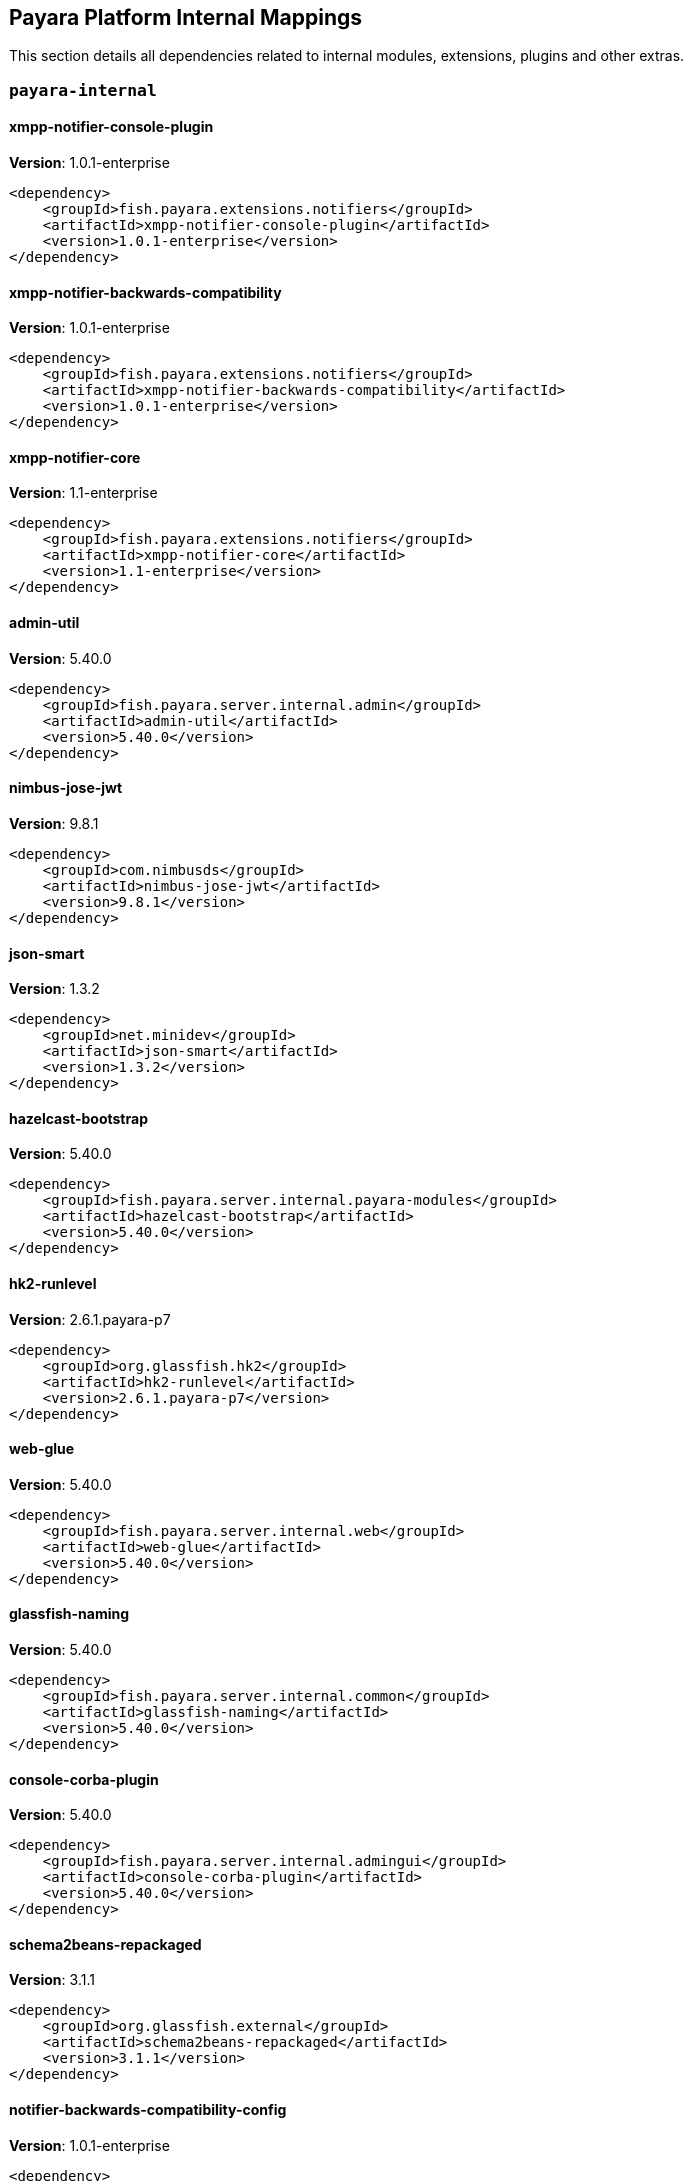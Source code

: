 [[internals]]
== Payara Platform Internal Mappings

This section details all dependencies related to internal modules, extensions, plugins and other extras.

[[payara-internal]]
=== `payara-internal`

[[xmpp-notifier-console-plugin]]
==== *xmpp-notifier-console-plugin*
**Version**: 1.0.1-enterprise

[source,xml]
----
<dependency>
    <groupId>fish.payara.extensions.notifiers</groupId>
    <artifactId>xmpp-notifier-console-plugin</artifactId>
    <version>1.0.1-enterprise</version>
</dependency>
----
[[xmpp-notifier-backwards-compatibility]]
==== *xmpp-notifier-backwards-compatibility*
**Version**: 1.0.1-enterprise

[source,xml]
----
<dependency>
    <groupId>fish.payara.extensions.notifiers</groupId>
    <artifactId>xmpp-notifier-backwards-compatibility</artifactId>
    <version>1.0.1-enterprise</version>
</dependency>
----
[[xmpp-notifier-core]]
==== *xmpp-notifier-core*
**Version**: 1.1-enterprise

[source,xml]
----
<dependency>
    <groupId>fish.payara.extensions.notifiers</groupId>
    <artifactId>xmpp-notifier-core</artifactId>
    <version>1.1-enterprise</version>
</dependency>
----
[[admin-util]]
==== *admin-util*
**Version**: 5.40.0

[source,xml]
----
<dependency>
    <groupId>fish.payara.server.internal.admin</groupId>
    <artifactId>admin-util</artifactId>
    <version>5.40.0</version>
</dependency>
----
[[nimbus-jose-jwt]]
==== *nimbus-jose-jwt*
**Version**: 9.8.1

[source,xml]
----
<dependency>
    <groupId>com.nimbusds</groupId>
    <artifactId>nimbus-jose-jwt</artifactId>
    <version>9.8.1</version>
</dependency>
----
[[json-smart]]
==== *json-smart*
**Version**: 1.3.2

[source,xml]
----
<dependency>
    <groupId>net.minidev</groupId>
    <artifactId>json-smart</artifactId>
    <version>1.3.2</version>
</dependency>
----
[[hazelcast-bootstrap]]
==== *hazelcast-bootstrap*
**Version**: 5.40.0

[source,xml]
----
<dependency>
    <groupId>fish.payara.server.internal.payara-modules</groupId>
    <artifactId>hazelcast-bootstrap</artifactId>
    <version>5.40.0</version>
</dependency>
----
[[hk2-runlevel]]
==== *hk2-runlevel*
**Version**: 2.6.1.payara-p7

[source,xml]
----
<dependency>
    <groupId>org.glassfish.hk2</groupId>
    <artifactId>hk2-runlevel</artifactId>
    <version>2.6.1.payara-p7</version>
</dependency>
----
[[web-glue]]
==== *web-glue*
**Version**: 5.40.0

[source,xml]
----
<dependency>
    <groupId>fish.payara.server.internal.web</groupId>
    <artifactId>web-glue</artifactId>
    <version>5.40.0</version>
</dependency>
----
[[glassfish-naming]]
==== *glassfish-naming*
**Version**: 5.40.0

[source,xml]
----
<dependency>
    <groupId>fish.payara.server.internal.common</groupId>
    <artifactId>glassfish-naming</artifactId>
    <version>5.40.0</version>
</dependency>
----
[[console-corba-plugin]]
==== *console-corba-plugin*
**Version**: 5.40.0

[source,xml]
----
<dependency>
    <groupId>fish.payara.server.internal.admingui</groupId>
    <artifactId>console-corba-plugin</artifactId>
    <version>5.40.0</version>
</dependency>
----
[[schema2beans-repackaged]]
==== *schema2beans-repackaged*
**Version**: 3.1.1

[source,xml]
----
<dependency>
    <groupId>org.glassfish.external</groupId>
    <artifactId>schema2beans-repackaged</artifactId>
    <version>3.1.1</version>
</dependency>
----
[[notifier-backwards-compatibility-config]]
==== *notifier-backwards-compatibility-config*
**Version**: 1.0.1-enterprise

[source,xml]
----
<dependency>
    <groupId>fish.payara.extensions.notifiers</groupId>
    <artifactId>notifier-backwards-compatibility-config</artifactId>
    <version>1.0.1-enterprise</version>
</dependency>
----
[[glassfish-ee-api]]
==== *glassfish-ee-api*
**Version**: 5.40.0

[source,xml]
----
<dependency>
    <groupId>fish.payara.server.internal.common</groupId>
    <artifactId>glassfish-ee-api</artifactId>
    <version>5.40.0</version>
</dependency>
----
[[class-model]]
==== *class-model*
**Version**: 2.6.1.payara-p7

[source,xml]
----
<dependency>
    <groupId>org.glassfish.hk2</groupId>
    <artifactId>class-model</artifactId>
    <version>2.6.1.payara-p7</version>
</dependency>
----
[[ha-file-store]]
==== *ha-file-store*
**Version**: 5.40.0

[source,xml]
----
<dependency>
    <groupId>fish.payara.server.internal.ha</groupId>
    <artifactId>ha-file-store</artifactId>
    <version>5.40.0</version>
</dependency>
----
[[orb-enabler]]
==== *orb-enabler*
**Version**: 5.40.0

[source,xml]
----
<dependency>
    <groupId>fish.payara.server.internal.orb</groupId>
    <artifactId>orb-enabler</artifactId>
    <version>5.40.0</version>
</dependency>
----
[[ldapbp-repackaged]]
==== *ldapbp-repackaged*
**Version**: 5.40.0

[source,xml]
----
<dependency>
    <groupId>fish.payara.server.internal.packager</groupId>
    <artifactId>ldapbp-repackaged</artifactId>
    <version>5.40.0</version>
</dependency>
----
[[osgi-container]]
==== *osgi-container*
**Version**: 5.40.0

[source,xml]
----
<dependency>
    <groupId>fish.payara.server.internal.osgi-platforms</groupId>
    <artifactId>osgi-container</artifactId>
    <version>5.40.0</version>
</dependency>
----
[[rest-monitoring-service]]
==== *rest-monitoring-service*
**Version**: 5.40.0

[source,xml]
----
<dependency>
    <groupId>fish.payara.server.internal.payara-appserver-modules</groupId>
    <artifactId>rest-monitoring-service</artifactId>
    <version>5.40.0</version>
</dependency>
----
[[mimepull]]
==== *mimepull*
**Version**: 1.9.12

[source,xml]
----
<dependency>
    <groupId>org.jvnet.mimepull</groupId>
    <artifactId>mimepull</artifactId>
    <version>1.9.12</version>
</dependency>
----
[[monitoring-console-api]]
==== *monitoring-console-api*
**Version**: 1.2

[source,xml]
----
<dependency>
    <groupId>fish.payara.monitoring-console</groupId>
    <artifactId>monitoring-console-api</artifactId>
    <version>1.2</version>
</dependency>
----
[[datadog-notifier-console-plugin]]
==== *datadog-notifier-console-plugin*
**Version**: 1.0.1-enterprise

[source,xml]
----
<dependency>
    <groupId>fish.payara.extensions.notifiers</groupId>
    <artifactId>datadog-notifier-console-plugin</artifactId>
    <version>1.0.1-enterprise</version>
</dependency>
----
[[jakarta.activation-api]]
==== *jakarta.activation-api*
**Version**: 1.2.1

[source,xml]
----
<dependency>
    <groupId>jakarta.activation</groupId>
    <artifactId>jakarta.activation-api</artifactId>
    <version>1.2.1</version>
</dependency>
----
[[microprofile-metrics]]
==== *microprofile-metrics*
**Version**: 5.40.0

[source,xml]
----
<dependency>
    <groupId>fish.payara.server.internal.payara-appserver-modules</groupId>
    <artifactId>microprofile-metrics</artifactId>
    <version>5.40.0</version>
</dependency>
----
[[jacc.provider.file]]
==== *jacc.provider.file*
**Version**: 5.40.0

[source,xml]
----
<dependency>
    <groupId>fish.payara.server.internal.security</groupId>
    <artifactId>jacc.provider.file</artifactId>
    <version>5.40.0</version>
</dependency>
----
[[payara-executor-service]]
==== *payara-executor-service*
**Version**: 5.40.0

[source,xml]
----
<dependency>
    <groupId>fish.payara.server.internal.payara-modules</groupId>
    <artifactId>payara-executor-service</artifactId>
    <version>5.40.0</version>
</dependency>
----
[[common-util]]
==== *common-util*
**Version**: 5.40.0

[source,xml]
----
<dependency>
    <groupId>fish.payara.server.internal.common</groupId>
    <artifactId>common-util</artifactId>
    <version>5.40.0</version>
</dependency>
----
[[jboss-logging]]
==== *jboss-logging*
**Version**: 3.4.2.final

[source,xml]
----
<dependency>
    <groupId>org.jboss.logging</groupId>
    <artifactId>jboss-logging</artifactId>
    <version>3.4.2.final</version>
</dependency>
----
[[org.apache.servicemix.bundles.xpp3]]
==== *org.apache.servicemix.bundles.xpp3*
**Version**: 1.1.4c_7

[source,xml]
----
<dependency>
    <groupId>org.apache.servicemix.bundles</groupId>
    <artifactId>org.apache.servicemix.bundles.xpp3</artifactId>
    <version>1.1.4c_7</version>
</dependency>
----
[[monitoring-core]]
==== *monitoring-core*
**Version**: 5.40.0

[source,xml]
----
<dependency>
    <groupId>fish.payara.server.internal.admin</groupId>
    <artifactId>monitoring-core</artifactId>
    <version>5.40.0</version>
</dependency>
----
[[javaee-kernel]]
==== *javaee-kernel*
**Version**: 5.40.0

[source,xml]
----
<dependency>
    <groupId>fish.payara.server.internal.core</groupId>
    <artifactId>javaee-kernel</artifactId>
    <version>5.40.0</version>
</dependency>
----
[[internal-api]]
==== *internal-api*
**Version**: 5.40.0

[source,xml]
----
<dependency>
    <groupId>fish.payara.server.internal.common</groupId>
    <artifactId>internal-api</artifactId>
    <version>5.40.0</version>
</dependency>
----
[[appclient-connector]]
==== *appclient-connector*
**Version**: 5.40.0

[source,xml]
----
<dependency>
    <groupId>fish.payara.server.internal.appclient.server</groupId>
    <artifactId>appclient-connector</artifactId>
    <version>5.40.0</version>
</dependency>
----
[[dataprovider]]
==== *dataprovider*
**Version**: 5.40.0

[source,xml]
----
<dependency>
    <groupId>fish.payara.server.internal.admingui</groupId>
    <artifactId>dataprovider</artifactId>
    <version>5.40.0</version>
</dependency>
----
[[hazelcast-kubernetes]]
==== *hazelcast-kubernetes*
**Version**: 2.2.3.payara-p1

[source,xml]
----
<dependency>
    <groupId>com.hazelcast</groupId>
    <artifactId>hazelcast-kubernetes</artifactId>
    <version>2.2.3.payara-p1</version>
</dependency>
----
[[newrelic-notifier-core]]
==== *newrelic-notifier-core*
**Version**: 1.0.1-enterprise

[source,xml]
----
<dependency>
    <groupId>fish.payara.extensions.notifiers</groupId>
    <artifactId>newrelic-notifier-core</artifactId>
    <version>1.0.1-enterprise</version>
</dependency>
----
[[glassfish-oracle-jdbc-driver-packages]]
==== *glassfish-oracle-jdbc-driver-packages*
**Version**: 5.40.0

[source,xml]
----
<dependency>
    <groupId>fish.payara.server.internal.persistence</groupId>
    <artifactId>glassfish-oracle-jdbc-driver-packages</artifactId>
    <version>5.40.0</version>
</dependency>
----
[[jakarta.resource-api]]
==== *jakarta.resource-api*
**Version**: 1.7.4

[source,xml]
----
<dependency>
    <groupId>jakarta.resource</groupId>
    <artifactId>jakarta.resource-api</artifactId>
    <version>1.7.4</version>
</dependency>
----
[[json-smart]]
==== *json-smart*
**Version**: 2.4.8

[source,xml]
----
<dependency>
    <groupId>net.minidev</groupId>
    <artifactId>json-smart</artifactId>
    <version>2.4.8</version>
</dependency>
----
[[stats77]]
==== *stats77*
**Version**: 5.40.0

[source,xml]
----
<dependency>
    <groupId>fish.payara.server.internal.common</groupId>
    <artifactId>stats77</artifactId>
    <version>5.40.0</version>
</dependency>
----
[[glassfish]]
==== *glassfish*
**Version**: 5.40.0

[source,xml]
----
<dependency>
    <groupId>fish.payara.server.internal.core</groupId>
    <artifactId>glassfish</artifactId>
    <version>5.40.0</version>
</dependency>
----
[[jdbc-admin]]
==== *jdbc-admin*
**Version**: 5.40.0

[source,xml]
----
<dependency>
    <groupId>fish.payara.server.internal.jdbc</groupId>
    <artifactId>jdbc-admin</artifactId>
    <version>5.40.0</version>
</dependency>
----
[[cluster-ssh]]
==== *cluster-ssh*
**Version**: 5.40.0

[source,xml]
----
<dependency>
    <groupId>fish.payara.server.internal.cluster</groupId>
    <artifactId>cluster-ssh</artifactId>
    <version>5.40.0</version>
</dependency>
----
[[snakeyaml]]
==== *snakeyaml*
**Version**: 1.28

[source,xml]
----
<dependency>
    <groupId>org.yaml</groupId>
    <artifactId>snakeyaml</artifactId>
    <version>1.28</version>
</dependency>
----
[[org.osgi.util.promise]]
==== *org.osgi.util.promise*
**Version**: 1.1.1

[source,xml]
----
<dependency>
    <groupId>org.osgi</groupId>
    <artifactId>org.osgi.util.promise</artifactId>
    <version>1.1.1</version>
</dependency>
----
[[console-cluster-plugin]]
==== *console-cluster-plugin*
**Version**: 5.40.0

[source,xml]
----
<dependency>
    <groupId>fish.payara.server.internal.admingui</groupId>
    <artifactId>console-cluster-plugin</artifactId>
    <version>5.40.0</version>
</dependency>
----
[[console-jts-plugin]]
==== *console-jts-plugin*
**Version**: 5.40.0

[source,xml]
----
<dependency>
    <groupId>fish.payara.server.internal.admingui</groupId>
    <artifactId>console-jts-plugin</artifactId>
    <version>5.40.0</version>
</dependency>
----
[[jline-terminal]]
==== *jline-terminal*
**Version**: 3.13.3

[source,xml]
----
<dependency>
    <groupId>org.jline</groupId>
    <artifactId>jline-terminal</artifactId>
    <version>3.13.3</version>
</dependency>
----
[[jline-remote-ssh]]
==== *jline-remote-ssh*
**Version**: 3.13.3

[source,xml]
----
<dependency>
    <groupId>org.jline</groupId>
    <artifactId>jline-remote-ssh</artifactId>
    <version>3.13.3</version>
</dependency>
----
[[jline-remote-telnet]]
==== *jline-remote-telnet*
**Version**: 3.13.3

[source,xml]
----
<dependency>
    <groupId>org.jline</groupId>
    <artifactId>jline-remote-telnet</artifactId>
    <version>3.13.3</version>
</dependency>
----
[[jline-terminal-jna]]
==== *jline-terminal-jna*
**Version**: 3.13.3

[source,xml]
----
<dependency>
    <groupId>org.jline</groupId>
    <artifactId>jline-terminal-jna</artifactId>
    <version>3.13.3</version>
</dependency>
----
[[jline-builtins]]
==== *jline-builtins*
**Version**: 3.13.3

[source,xml]
----
<dependency>
    <groupId>org.jline</groupId>
    <artifactId>jline-builtins</artifactId>
    <version>3.13.3</version>
</dependency>
----
[[jline-terminal-jansi]]
==== *jline-terminal-jansi*
**Version**: 3.13.3

[source,xml]
----
<dependency>
    <groupId>org.jline</groupId>
    <artifactId>jline-terminal-jansi</artifactId>
    <version>3.13.3</version>
</dependency>
----
[[jline-style]]
==== *jline-style*
**Version**: 3.13.3

[source,xml]
----
<dependency>
    <groupId>org.jline</groupId>
    <artifactId>jline-style</artifactId>
    <version>3.13.3</version>
</dependency>
----
[[jline-reader]]
==== *jline-reader*
**Version**: 3.13.3

[source,xml]
----
<dependency>
    <groupId>org.jline</groupId>
    <artifactId>jline-reader</artifactId>
    <version>3.13.3</version>
</dependency>
----
[[jline]]
==== *jline*
**Version**: 3.13.3

[source,xml]
----
<dependency>
    <groupId>org.jline</groupId>
    <artifactId>jline</artifactId>
    <version>3.13.3</version>
</dependency>
----
[[soap-tcp]]
==== *soap-tcp*
**Version**: 5.40.0

[source,xml]
----
<dependency>
    <groupId>fish.payara.server.internal.webservices</groupId>
    <artifactId>soap-tcp</artifactId>
    <version>5.40.0</version>
</dependency>
----
[[zendesk-support]]
==== *zendesk-support*
**Version**: 5.40.0

[source,xml]
----
<dependency>
    <groupId>fish.payara.server.internal.payara-appserver-modules</groupId>
    <artifactId>zendesk-support</artifactId>
    <version>5.40.0</version>
</dependency>
----
[[ha-hazelcast-store]]
==== *ha-hazelcast-store*
**Version**: 5.40.0

[source,xml]
----
<dependency>
    <groupId>fish.payara.server.internal.ha</groupId>
    <artifactId>ha-hazelcast-store</artifactId>
    <version>5.40.0</version>
</dependency>
----
[[snmp-notifier-backwards-compatibility]]
==== *snmp-notifier-backwards-compatibility*
**Version**: 1.0.1-enterprise

[source,xml]
----
<dependency>
    <groupId>fish.payara.extensions.notifiers</groupId>
    <artifactId>snmp-notifier-backwards-compatibility</artifactId>
    <version>1.0.1-enterprise</version>
</dependency>
----
[[jakarta.json.bind-api]]
==== *jakarta.json.bind-api*
**Version**: 1.0.2

[source,xml]
----
<dependency>
    <groupId>jakarta.json.bind</groupId>
    <artifactId>jakarta.json.bind-api</artifactId>
    <version>1.0.2</version>
</dependency>
----
[[org.apache.felix.bundlerepository]]
==== *org.apache.felix.bundlerepository*
**Version**: 2.0.10

[source,xml]
----
<dependency>
    <groupId>org.apache.felix</groupId>
    <artifactId>org.apache.felix.bundlerepository</artifactId>
    <version>2.0.10</version>
</dependency>
----
[[jakarta.interceptor-api]]
==== *jakarta.interceptor-api*
**Version**: 1.2.5

[source,xml]
----
<dependency>
    <groupId>jakarta.interceptor</groupId>
    <artifactId>jakarta.interceptor-api</artifactId>
    <version>1.2.5</version>
</dependency>
----
[[teams-notifier-console-plugin]]
==== *teams-notifier-console-plugin*
**Version**: 1.1-enterprise

[source,xml]
----
<dependency>
    <groupId>fish.payara.extensions.notifiers</groupId>
    <artifactId>teams-notifier-console-plugin</artifactId>
    <version>1.1-enterprise</version>
</dependency>
----
[[console-plugin-service]]
==== *console-plugin-service*
**Version**: 5.40.0

[source,xml]
----
<dependency>
    <groupId>fish.payara.server.internal.admingui</groupId>
    <artifactId>console-plugin-service</artifactId>
    <version>5.40.0</version>
</dependency>
----
[[snmp-notifier-core]]
==== *snmp-notifier-core*
**Version**: 1.0.1-enterprise

[source,xml]
----
<dependency>
    <groupId>fish.payara.extensions.notifiers</groupId>
    <artifactId>snmp-notifier-core</artifactId>
    <version>1.0.1-enterprise</version>
</dependency>
----
[[healthcheck-service-console-plugin]]
==== *healthcheck-service-console-plugin*
**Version**: 5.40.0

[source,xml]
----
<dependency>
    <groupId>fish.payara.server.internal.admingui</groupId>
    <artifactId>healthcheck-service-console-plugin</artifactId>
    <version>5.40.0</version>
</dependency>
----
[[docker]]
==== *docker*
**Version**: 5.40.0

[source,xml]
----
<dependency>
    <groupId>fish.payara.server.internal.docker</groupId>
    <artifactId>docker</artifactId>
    <version>5.40.0</version>
</dependency>
----
[[load-balancer-admin]]
==== *load-balancer-admin*
**Version**: 5.40.0

[source,xml]
----
<dependency>
    <groupId>fish.payara.server.internal.load-balancer</groupId>
    <artifactId>load-balancer-admin</artifactId>
    <version>5.40.0</version>
</dependency>
----
[[osgi-resource-locator]]
==== *osgi-resource-locator*
**Version**: 1.0.3

[source,xml]
----
<dependency>
    <groupId>org.glassfish.hk2</groupId>
    <artifactId>osgi-resource-locator</artifactId>
    <version>1.0.3</version>
</dependency>
----
[[war-util]]
==== *war-util*
**Version**: 5.40.0

[source,xml]
----
<dependency>
    <groupId>fish.payara.server.internal.web</groupId>
    <artifactId>war-util</artifactId>
    <version>5.40.0</version>
</dependency>
----
[[microprofile-connector]]
==== *microprofile-connector*
**Version**: 5.40.0

[source,xml]
----
<dependency>
    <groupId>fish.payara.server.internal.payara-appserver-modules</groupId>
    <artifactId>microprofile-connector</artifactId>
    <version>5.40.0</version>
</dependency>
----
[[web-naming]]
==== *web-naming*
**Version**: 5.40.0

[source,xml]
----
<dependency>
    <groupId>fish.payara.server.internal.web</groupId>
    <artifactId>web-naming</artifactId>
    <version>5.40.0</version>
</dependency>
----
[[web-sse]]
==== *web-sse*
**Version**: 5.40.0

[source,xml]
----
<dependency>
    <groupId>fish.payara.server.internal.web</groupId>
    <artifactId>web-sse</artifactId>
    <version>5.40.0</version>
</dependency>
----
[[eventbus-notifier-console-plugin]]
==== *eventbus-notifier-console-plugin*
**Version**: 5.40.0

[source,xml]
----
<dependency>
    <groupId>fish.payara.server.internal.admingui</groupId>
    <artifactId>eventbus-notifier-console-plugin</artifactId>
    <version>5.40.0</version>
</dependency>
----
[[microprofile-opentracing]]
==== *microprofile-opentracing*
**Version**: 5.40.0

[source,xml]
----
<dependency>
    <groupId>fish.payara.server.internal.payara-appserver-modules</groupId>
    <artifactId>microprofile-opentracing</artifactId>
    <version>5.40.0</version>
</dependency>
----
[[acc-config]]
==== *acc-config*
**Version**: 5.40.0

[source,xml]
----
<dependency>
    <groupId>fish.payara.server.appclient</groupId>
    <artifactId>acc-config</artifactId>
    <version>5.40.0</version>
</dependency>
----
[[snmp4j]]
==== *snmp4j*
**Version**: 2.5.3

[source,xml]
----
<dependency>
    <groupId>org.snmp4j</groupId>
    <artifactId>snmp4j</artifactId>
    <version>2.5.3</version>
</dependency>
----
[[payara-micro-service]]
==== *payara-micro-service*
**Version**: 5.40.0

[source,xml]
----
<dependency>
    <groupId>fish.payara.server.internal.payara-appserver-modules</groupId>
    <artifactId>payara-micro-service</artifactId>
    <version>5.40.0</version>
</dependency>
----
[[hk2-extras]]
==== *hk2-extras*
**Version**: 2.6.1.payara-p7

[source,xml]
----
<dependency>
    <groupId>org.glassfish.hk2</groupId>
    <artifactId>hk2-extras</artifactId>
    <version>2.6.1.payara-p7</version>
</dependency>
----
[[microprofile-openapi-api]]
==== *microprofile-openapi-api*
**Version**: 2.0

[source,xml]
----
<dependency>
    <groupId>org.eclipse.microprofile.openapi</groupId>
    <artifactId>microprofile-openapi-api</artifactId>
    <version>2.0</version>
</dependency>
----
[[payara-insight-console-plugin]]
==== *payara-insight-console-plugin*
**Version**: 5.40.0

[source,xml]
----
<dependency>
    <groupId>fish.payara.server.internal.admingui</groupId>
    <artifactId>payara-insight-console-plugin</artifactId>
    <version>5.40.0</version>
</dependency>
----
[[config-api]]
==== *config-api*
**Version**: 5.40.0

[source,xml]
----
<dependency>
    <groupId>fish.payara.server.internal.admin</groupId>
    <artifactId>config-api</artifactId>
    <version>5.40.0</version>
</dependency>
----
[[]]
==== **
**Version**: 5.40.0

[source,xml]
----
<dependency>
    <groupId></groupId>
    <artifactId></artifactId>
    <version>5.40.0</version>
</dependency>
----
[[payara-micro-boot]]
==== *payara-micro-boot*
**Version**: 5.40.0

[source,xml]
----
<dependency>
    <groupId>fish.payara.server.internal.extras</groupId>
    <artifactId>payara-micro-boot</artifactId>
    <version>5.40.0</version>
</dependency>
----
[[jakarta.enterprise.deploy-api]]
==== *jakarta.enterprise.deploy-api*
**Version**: 1.7.2

[source,xml]
----
<dependency>
    <groupId>jakarta.enterprise.deploy</groupId>
    <artifactId>jakarta.enterprise.deploy-api</artifactId>
    <version>1.7.2</version>
</dependency>
----
[[healthcheck-metrics]]
==== *healthcheck-metrics*
**Version**: 5.40.0

[source,xml]
----
<dependency>
    <groupId>fish.payara.server.internal.payara-appserver-modules</groupId>
    <artifactId>healthcheck-metrics</artifactId>
    <version>5.40.0</version>
</dependency>
----
[[jboss-classfilewriter]]
==== *jboss-classfilewriter*
**Version**: 1.2.5.final

[source,xml]
----
<dependency>
    <groupId>org.jboss.classfilewriter</groupId>
    <artifactId>jboss-classfilewriter</artifactId>
    <version>1.2.5.final</version>
</dependency>
----
[[teams-notifier-core]]
==== *teams-notifier-core*
**Version**: 1.0.1-enterprise

[source,xml]
----
<dependency>
    <groupId>fish.payara.extensions.notifiers</groupId>
    <artifactId>teams-notifier-core</artifactId>
    <version>1.0.1-enterprise</version>
</dependency>
----
[[rest-monitoring-plugin]]
==== *rest-monitoring-plugin*
**Version**: 5.40.0

[source,xml]
----
<dependency>
    <groupId>fish.payara.server.internal.admingui</groupId>
    <artifactId>rest-monitoring-plugin</artifactId>
    <version>5.40.0</version>
</dependency>
----
[[kernel]]
==== *kernel*
**Version**: 5.40.0

[source,xml]
----
<dependency>
    <groupId>fish.payara.server.internal.core</groupId>
    <artifactId>kernel</artifactId>
    <version>5.40.0</version>
</dependency>
----
[[opentracing-repackaged]]
==== *opentracing-repackaged*
**Version**: 5.40.0

[source,xml]
----
<dependency>
    <groupId>fish.payara.server.internal.packager</groupId>
    <artifactId>opentracing-repackaged</artifactId>
    <version>5.40.0</version>
</dependency>
----
[[flashlight-extra-jdk-packages]]
==== *flashlight-extra-jdk-packages*
**Version**: 5.40.0

[source,xml]
----
<dependency>
    <groupId>fish.payara.server.internal.flashlight</groupId>
    <artifactId>flashlight-extra-jdk-packages</artifactId>
    <version>5.40.0</version>
</dependency>
----
[[pfl-basic-tools]]
==== *pfl-basic-tools*
**Version**: 4.1.2

[source,xml]
----
<dependency>
    <groupId>org.glassfish.pfl</groupId>
    <artifactId>pfl-basic-tools</artifactId>
    <version>4.1.2</version>
</dependency>
----
[[payara-rest-endpoints]]
==== *payara-rest-endpoints*
**Version**: 5.40.0

[source,xml]
----
<dependency>
    <groupId>fish.payara.server.internal.payara-appserver-modules</groupId>
    <artifactId>payara-rest-endpoints</artifactId>
    <version>5.40.0</version>
</dependency>
----
[[aopalliance-repackaged]]
==== *aopalliance-repackaged*
**Version**: 2.6.1.payara-p7

[source,xml]
----
<dependency>
    <groupId>org.glassfish.hk2.external</groupId>
    <artifactId>aopalliance-repackaged</artifactId>
    <version>2.6.1.payara-p7</version>
</dependency>
----
[[microprofile-opentracing-api]]
==== *microprofile-opentracing-api*
**Version**: 2.0

[source,xml]
----
<dependency>
    <groupId>org.eclipse.microprofile.opentracing</groupId>
    <artifactId>microprofile-opentracing-api</artifactId>
    <version>2.0</version>
</dependency>
----
[[payara-support]]
==== *payara-support*
**Version**: 5.40.0

[source,xml]
----
<dependency>
    <groupId>fish.payara.server.internal.admingui</groupId>
    <artifactId>payara-support</artifactId>
    <version>5.40.0</version>
</dependency>
----
[[hk2-utils]]
==== *hk2-utils*
**Version**: 2.6.1.payara-p7

[source,xml]
----
<dependency>
    <groupId>org.glassfish.hk2</groupId>
    <artifactId>hk2-utils</artifactId>
    <version>2.6.1.payara-p7</version>
</dependency>
----
[[orb-connector]]
==== *orb-connector*
**Version**: 5.40.0

[source,xml]
----
<dependency>
    <groupId>fish.payara.server.internal.orb</groupId>
    <artifactId>orb-connector</artifactId>
    <version>5.40.0</version>
</dependency>
----
[[pfl-tf]]
==== *pfl-tf*
**Version**: 4.1.2

[source,xml]
----
<dependency>
    <groupId>org.glassfish.pfl</groupId>
    <artifactId>pfl-tf</artifactId>
    <version>4.1.2</version>
</dependency>
----
[[snmp-notifier-console-plugin]]
==== *snmp-notifier-console-plugin*
**Version**: 1.0.1-enterprise

[source,xml]
----
<dependency>
    <groupId>fish.payara.extensions.notifiers</groupId>
    <artifactId>snmp-notifier-console-plugin</artifactId>
    <version>1.0.1-enterprise</version>
</dependency>
----
[[jsr107-repackaged]]
==== *jsr107-repackaged*
**Version**: 5.40.0

[source,xml]
----
<dependency>
    <groupId>fish.payara.server.internal.payara-modules</groupId>
    <artifactId>jsr107-repackaged</artifactId>
    <version>5.40.0</version>
</dependency>
----
[[microprofile-fault-tolerance]]
==== *microprofile-fault-tolerance*
**Version**: 5.40.0

[source,xml]
----
<dependency>
    <groupId>fish.payara.server.internal.payara-appserver-modules</groupId>
    <artifactId>microprofile-fault-tolerance</artifactId>
    <version>5.40.0</version>
</dependency>
----
[[web-ha]]
==== *web-ha*
**Version**: 5.40.0

[source,xml]
----
<dependency>
    <groupId>fish.payara.server.internal.web</groupId>
    <artifactId>web-ha</artifactId>
    <version>5.40.0</version>
</dependency>
----
[[metro-glue]]
==== *metro-glue*
**Version**: 5.40.0

[source,xml]
----
<dependency>
    <groupId>fish.payara.server.internal.webservices</groupId>
    <artifactId>metro-glue</artifactId>
    <version>5.40.0</version>
</dependency>
----
[[microprofile-jwt-auth-api]]
==== *microprofile-jwt-auth-api*
**Version**: 1.2.1

[source,xml]
----
<dependency>
    <groupId>org.eclipse.microprofile.jwt</groupId>
    <artifactId>microprofile-jwt-auth-api</artifactId>
    <version>1.2.1</version>
</dependency>
----
[[glassfish-corba-csiv2-idl]]
==== *glassfish-corba-csiv2-idl*
**Version**: 4.1.1.payara-p4

[source,xml]
----
<dependency>
    <groupId>org.glassfish.corba</groupId>
    <artifactId>glassfish-corba-csiv2-idl</artifactId>
    <version>4.1.1.payara-p4</version>
</dependency>
----
[[microprofile-jwt-auth]]
==== *microprofile-jwt-auth*
**Version**: 5.40.0

[source,xml]
----
<dependency>
    <groupId>fish.payara.server.internal.payara-appserver-modules</groupId>
    <artifactId>microprofile-jwt-auth</artifactId>
    <version>5.40.0</version>
</dependency>
----
[[notification-eventbus-core]]
==== *notification-eventbus-core*
**Version**: 5.40.0

[source,xml]
----
<dependency>
    <groupId>fish.payara.server.internal.payara-modules</groupId>
    <artifactId>notification-eventbus-core</artifactId>
    <version>5.40.0</version>
</dependency>
----
[[monitoring-console-core]]
==== *monitoring-console-core*
**Version**: 5.40.0

[source,xml]
----
<dependency>
    <groupId>fish.payara.server.internal.monitoring-console</groupId>
    <artifactId>monitoring-console-core</artifactId>
    <version>5.40.0</version>
</dependency>
----
[[resources-connector]]
==== *resources-connector*
**Version**: 5.40.0

[source,xml]
----
<dependency>
    <groupId>fish.payara.server.internal.resources</groupId>
    <artifactId>resources-connector</artifactId>
    <version>5.40.0</version>
</dependency>
----
[[slack-notifier-console-plugin]]
==== *slack-notifier-console-plugin*
**Version**: 1.0.1-enterprise

[source,xml]
----
<dependency>
    <groupId>fish.payara.extensions.notifiers</groupId>
    <artifactId>slack-notifier-console-plugin</artifactId>
    <version>1.0.1-enterprise</version>
</dependency>
----
[[microprofile-healthcheck-backwards-compat]]
==== *microprofile-healthcheck-backwards-compat*
**Version**: 5.40.0

[source,xml]
----
<dependency>
    <groupId>fish.payara.server.internal.payara-appserver-modules</groupId>
    <artifactId>microprofile-healthcheck-backwards-compat</artifactId>
    <version>5.40.0</version>
</dependency>
----
[[slack-notifier-backwards-compatibility]]
==== *slack-notifier-backwards-compatibility*
**Version**: 1.0.1-enterprise

[source,xml]
----
<dependency>
    <groupId>fish.payara.extensions.notifiers</groupId>
    <artifactId>slack-notifier-backwards-compatibility</artifactId>
    <version>1.0.1-enterprise</version>
</dependency>
----
[[osgi-adapter]]
==== *osgi-adapter*
**Version**: 2.6.1.payara-p7

[source,xml]
----
<dependency>
    <groupId>org.glassfish.hk2</groupId>
    <artifactId>osgi-adapter</artifactId>
    <version>2.6.1.payara-p7</version>
</dependency>
----
[[web-core]]
==== *web-core*
**Version**: 5.40.0

[source,xml]
----
<dependency>
    <groupId>fish.payara.server.internal.web</groupId>
    <artifactId>web-core</artifactId>
    <version>5.40.0</version>
</dependency>
----
[[microprofile-config-api]]
==== *microprofile-config-api*
**Version**: 2.0

[source,xml]
----
<dependency>
    <groupId>org.eclipse.microprofile.config</groupId>
    <artifactId>microprofile-config-api</artifactId>
    <version>2.0</version>
</dependency>
----
[[slack-notifier-core]]
==== *slack-notifier-core*
**Version**: 1.0.1-enterprise

[source,xml]
----
<dependency>
    <groupId>fish.payara.extensions.notifiers</groupId>
    <artifactId>slack-notifier-core</artifactId>
    <version>1.0.1-enterprise</version>
</dependency>
----
[[payara-jsr107]]
==== *payara-jsr107*
**Version**: 5.40.0

[source,xml]
----
<dependency>
    <groupId>fish.payara.server.internal.payara-appserver-modules</groupId>
    <artifactId>payara-jsr107</artifactId>
    <version>5.40.0</version>
</dependency>
----
[[bcel]]
==== *bcel*
**Version**: 6.2

[source,xml]
----
<dependency>
    <groupId>org.apache.bcel</groupId>
    <artifactId>bcel</artifactId>
    <version>6.2</version>
</dependency>
----
[[gmbal]]
==== *gmbal*
**Version**: 4.0.3

[source,xml]
----
<dependency>
    <groupId>org.glassfish.gmbal</groupId>
    <artifactId>gmbal</artifactId>
    <version>4.0.3</version>
</dependency>
----
[[eventbus-notifier-backwards-compatibility]]
==== *eventbus-notifier-backwards-compatibility*
**Version**: 1.0.1-enterprise

[source,xml]
----
<dependency>
    <groupId>fish.payara.extensions.notifiers</groupId>
    <artifactId>eventbus-notifier-backwards-compatibility</artifactId>
    <version>1.0.1-enterprise</version>
</dependency>
----
[[yasson]]
==== *yasson*
**Version**: 1.0.9

[source,xml]
----
<dependency>
    <groupId>org.eclipse</groupId>
    <artifactId>yasson</artifactId>
    <version>1.0.9</version>
</dependency>
----
[[pfl-dynamic]]
==== *pfl-dynamic*
**Version**: 4.1.2

[source,xml]
----
<dependency>
    <groupId>org.glassfish.pfl</groupId>
    <artifactId>pfl-dynamic</artifactId>
    <version>4.1.2</version>
</dependency>
----
[[microprofile-console-plugin]]
==== *microprofile-console-plugin*
**Version**: 5.40.0

[source,xml]
----
<dependency>
    <groupId>fish.payara.server.internal.admingui</groupId>
    <artifactId>microprofile-console-plugin</artifactId>
    <version>5.40.0</version>
</dependency>
----
[[healthcheck-core]]
==== *healthcheck-core*
**Version**: 5.40.0

[source,xml]
----
<dependency>
    <groupId>fish.payara.server.internal.payara-modules</groupId>
    <artifactId>healthcheck-core</artifactId>
    <version>5.40.0</version>
</dependency>
----
[[accessors-smart]]
==== *accessors-smart*
**Version**: 1.2.payara-p2

[source,xml]
----
<dependency>
    <groupId>net.minidev</groupId>
    <artifactId>accessors-smart</artifactId>
    <version>1.2.payara-p2</version>
</dependency>
----
[[console-common-full-plugin]]
==== *console-common-full-plugin*
**Version**: 5.40.0

[source,xml]
----
<dependency>
    <groupId>fish.payara.server.internal.admingui</groupId>
    <artifactId>console-common-full-plugin</artifactId>
    <version>5.40.0</version>
</dependency>
----
[[config-types]]
==== *config-types*
**Version**: 5.40.0

[source,xml]
----
<dependency>
    <groupId>fish.payara.server.internal.hk2</groupId>
    <artifactId>config-types</artifactId>
    <version>5.40.0</version>
</dependency>
----
[[rest-client]]
==== *rest-client*
**Version**: 5.40.0

[source,xml]
----
<dependency>
    <groupId>fish.payara.server.internal.admin</groupId>
    <artifactId>rest-client</artifactId>
    <version>5.40.0</version>
</dependency>
----
[[newrelic-notifier-console-plugin]]
==== *newrelic-notifier-console-plugin*
**Version**: 1.0.1-enterprise

[source,xml]
----
<dependency>
    <groupId>fish.payara.extensions.notifiers</groupId>
    <artifactId>newrelic-notifier-console-plugin</artifactId>
    <version>1.0.1-enterprise</version>
</dependency>
----
[[orb-iiop]]
==== *orb-iiop*
**Version**: 5.40.0

[source,xml]
----
<dependency>
    <groupId>fish.payara.server.internal.orb</groupId>
    <artifactId>orb-iiop</artifactId>
    <version>5.40.0</version>
</dependency>
----
[[microprofile-config]]
==== *microprofile-config*
**Version**: 5.40.0

[source,xml]
----
<dependency>
    <groupId>fish.payara.server.internal.payara-appserver-modules</groupId>
    <artifactId>microprofile-config</artifactId>
    <version>5.40.0</version>
</dependency>
----
[[payara-console-extras]]
==== *payara-console-extras*
**Version**: 5.40.0

[source,xml]
----
<dependency>
    <groupId>fish.payara.server.internal.admingui</groupId>
    <artifactId>payara-console-extras</artifactId>
    <version>5.40.0</version>
</dependency>
----
[[antlr-repackaged]]
==== *antlr-repackaged*
**Version**: 5.40.0

[source,xml]
----
<dependency>
    <groupId>fish.payara.server.internal.packager</groupId>
    <artifactId>antlr-repackaged</artifactId>
    <version>5.40.0</version>
</dependency>
----
[[gf-admingui-connector]]
==== *gf-admingui-connector*
**Version**: 5.40.0

[source,xml]
----
<dependency>
    <groupId>fish.payara.server.internal.admingui</groupId>
    <artifactId>gf-admingui-connector</artifactId>
    <version>5.40.0</version>
</dependency>
----
[[hk2-core]]
==== *hk2-core*
**Version**: 2.6.1.payara-p7

[source,xml]
----
<dependency>
    <groupId>org.glassfish.hk2</groupId>
    <artifactId>hk2-core</artifactId>
    <version>2.6.1.payara-p7</version>
</dependency>
----
[[logging]]
==== *logging*
**Version**: 5.40.0

[source,xml]
----
<dependency>
    <groupId>fish.payara.server.internal.core</groupId>
    <artifactId>logging</artifactId>
    <version>5.40.0</version>
</dependency>
----
[[ssl-impl]]
==== *ssl-impl*
**Version**: 5.40.0

[source,xml]
----
<dependency>
    <groupId>fish.payara.server.internal.security</groupId>
    <artifactId>ssl-impl</artifactId>
    <version>5.40.0</version>
</dependency>
----
[[jdbc-runtime]]
==== *jdbc-runtime*
**Version**: 5.40.0

[source,xml]
----
<dependency>
    <groupId>fish.payara.server.internal.jdbc</groupId>
    <artifactId>jdbc-runtime</artifactId>
    <version>5.40.0</version>
</dependency>
----
[[microprofile-rest-client-api]]
==== *microprofile-rest-client-api*
**Version**: 2.0

[source,xml]
----
<dependency>
    <groupId>org.eclipse.microprofile.rest.client</groupId>
    <artifactId>microprofile-rest-client-api</artifactId>
    <version>2.0</version>
</dependency>
----
[[simple-glassfish-api]]
==== *simple-glassfish-api*
**Version**: 5.40.0

[source,xml]
----
<dependency>
    <groupId>fish.payara.server.internal.common</groupId>
    <artifactId>simple-glassfish-api</artifactId>
    <version>5.40.0</version>
</dependency>
----
[[cluster-admin]]
==== *cluster-admin*
**Version**: 5.40.0

[source,xml]
----
<dependency>
    <groupId>fish.payara.server.internal.cluster</groupId>
    <artifactId>cluster-admin</artifactId>
    <version>5.40.0</version>
</dependency>
----
[[environment-warning]]
==== *environment-warning*
**Version**: 5.40.0

[source,xml]
----
<dependency>
    <groupId>fish.payara.server.internal.payara-appserver-modules</groupId>
    <artifactId>environment-warning</artifactId>
    <version>5.40.0</version>
</dependency>
----
[[microprofile-metrics-api]]
==== *microprofile-metrics-api*
**Version**: 3.0

[source,xml]
----
<dependency>
    <groupId>org.eclipse.microprofile.metrics</groupId>
    <artifactId>microprofile-metrics-api</artifactId>
    <version>3.0</version>
</dependency>
----
[[console-reference-manual-plugin]]
==== *console-reference-manual-plugin*
**Version**: 5.40.0

[source,xml]
----
<dependency>
    <groupId>fish.payara.server.internal.admingui</groupId>
    <artifactId>console-reference-manual-plugin</artifactId>
    <version>5.40.0</version>
</dependency>
----
[[hk2-locator]]
==== *hk2-locator*
**Version**: 2.6.1.payara-p7

[source,xml]
----
<dependency>
    <groupId>org.glassfish.hk2</groupId>
    <artifactId>hk2-locator</artifactId>
    <version>2.6.1.payara-p7</version>
</dependency>
----
[[org.osgi.util.function]]
==== *org.osgi.util.function*
**Version**: 1.1.0

[source,xml]
----
<dependency>
    <groupId>org.osgi</groupId>
    <artifactId>org.osgi.util.function</artifactId>
    <version>1.1.0</version>
</dependency>
----
[[glassfish-mbeanserver]]
==== *glassfish-mbeanserver*
**Version**: 5.40.0

[source,xml]
----
<dependency>
    <groupId>fish.payara.server.internal.common</groupId>
    <artifactId>glassfish-mbeanserver</artifactId>
    <version>5.40.0</version>
</dependency>
----
[[monitoring-console-process]]
==== *monitoring-console-process*
**Version**: 1.8.1

[source,xml]
----
<dependency>
    <groupId>fish.payara.monitoring-console</groupId>
    <artifactId>monitoring-console-process</artifactId>
    <version>1.8.1</version>
</dependency>
----
[[j-interop-repackaged]]
==== *j-interop-repackaged*
**Version**: 5.40.0

[source,xml]
----
<dependency>
    <groupId>fish.payara.server.internal.packager</groupId>
    <artifactId>j-interop-repackaged</artifactId>
    <version>5.40.0</version>
</dependency>
----
[[healthcheck-checker]]
==== *healthcheck-checker*
**Version**: 5.40.0

[source,xml]
----
<dependency>
    <groupId>fish.payara.server.internal.payara-appserver-modules</groupId>
    <artifactId>healthcheck-checker</artifactId>
    <version>5.40.0</version>
</dependency>
----
[[grizzly-npn-osgi]]
==== *grizzly-npn-osgi*
**Version**: 1.9

[source,xml]
----
<dependency>
    <groupId>org.glassfish.grizzly</groupId>
    <artifactId>grizzly-npn-osgi</artifactId>
    <version>1.9</version>
</dependency>
----
[[resources-runtime]]
==== *resources-runtime*
**Version**: 5.40.0

[source,xml]
----
<dependency>
    <groupId>fish.payara.server.internal.resources</groupId>
    <artifactId>resources-runtime</artifactId>
    <version>5.40.0</version>
</dependency>
----
[[notification-core]]
==== *notification-core*
**Version**: 5.40.0

[source,xml]
----
<dependency>
    <groupId>fish.payara.server.internal.payara-modules</groupId>
    <artifactId>notification-core</artifactId>
    <version>5.40.0</version>
</dependency>
----
[[rest-client-ssl]]
==== *rest-client-ssl*
**Version**: 5.40.0

[source,xml]
----
<dependency>
    <groupId>fish.payara.server.internal.payara-appserver-modules</groupId>
    <artifactId>rest-client-ssl</artifactId>
    <version>5.40.0</version>
</dependency>
----
[[nucleus-grizzly-all]]
==== *nucleus-grizzly-all*
**Version**: 5.40.0

[source,xml]
----
<dependency>
    <groupId>fish.payara.server.internal.grizzly</groupId>
    <artifactId>nucleus-grizzly-all</artifactId>
    <version>5.40.0</version>
</dependency>
----
[[requesttracing-core]]
==== *requesttracing-core*
**Version**: 5.40.0

[source,xml]
----
<dependency>
    <groupId>fish.payara.server.internal.payara-modules</groupId>
    <artifactId>requesttracing-core</artifactId>
    <version>5.40.0</version>
</dependency>
----
[[gf-restadmin-connector]]
==== *gf-restadmin-connector*
**Version**: 5.40.0

[source,xml]
----
<dependency>
    <groupId>fish.payara.server.internal.admin</groupId>
    <artifactId>gf-restadmin-connector</artifactId>
    <version>5.40.0</version>
</dependency>
----
[[cluster-common]]
==== *cluster-common*
**Version**: 5.40.0

[source,xml]
----
<dependency>
    <groupId>fish.payara.server.internal.cluster</groupId>
    <artifactId>cluster-common</artifactId>
    <version>5.40.0</version>
</dependency>
----
[[console-web-plugin]]
==== *console-web-plugin*
**Version**: 5.40.0

[source,xml]
----
<dependency>
    <groupId>fish.payara.server.internal.admingui</groupId>
    <artifactId>console-web-plugin</artifactId>
    <version>5.40.0</version>
</dependency>
----
[[admin-cli]]
==== *admin-cli*
**Version**: 5.40.0

[source,xml]
----
<dependency>
    <groupId>fish.payara.server.internal.admin</groupId>
    <artifactId>admin-cli</artifactId>
    <version>5.40.0</version>
</dependency>
----
[[dbschema-repackaged]]
==== *dbschema-repackaged*
**Version**: 3.1.1

[source,xml]
----
<dependency>
    <groupId>org.glassfish.external</groupId>
    <artifactId>dbschema-repackaged</artifactId>
    <version>3.1.1</version>
</dependency>
----
[[jakarta.json]]
==== *jakarta.json*
**Version**: 1.1.6

[source,xml]
----
<dependency>
    <groupId>org.glassfish</groupId>
    <artifactId>jakarta.json</artifactId>
    <version>1.1.6</version>
</dependency>
----
[[datadog-notifier-core]]
==== *datadog-notifier-core*
**Version**: 1.0.1-enterprise

[source,xml]
----
<dependency>
    <groupId>fish.payara.extensions.notifiers</groupId>
    <artifactId>datadog-notifier-core</artifactId>
    <version>1.0.1-enterprise</version>
</dependency>
----
[[notifier-backwards-compatibility-core]]
==== *notifier-backwards-compatibility-core*
**Version**: 1.0.1-enterprise

[source,xml]
----
<dependency>
    <groupId>fish.payara.extensions.notifiers</groupId>
    <artifactId>notifier-backwards-compatibility-core</artifactId>
    <version>1.0.1-enterprise</version>
</dependency>
----
[[classmate]]
==== *classmate*
**Version**: 1.5.0

[source,xml]
----
<dependency>
    <groupId>com.fasterxml</groupId>
    <artifactId>classmate</artifactId>
    <version>1.5.0</version>
</dependency>
----
[[pfl-basic]]
==== *pfl-basic*
**Version**: 4.1.2

[source,xml]
----
<dependency>
    <groupId>org.glassfish.pfl</groupId>
    <artifactId>pfl-basic</artifactId>
    <version>4.1.2</version>
</dependency>
----
[[microprofile-config-extensions]]
==== *microprofile-config-extensions*
**Version**: 5.40.0

[source,xml]
----
<dependency>
    <groupId>fish.payara.server.internal.payara-appserver-modules</groupId>
    <artifactId>microprofile-config-extensions</artifactId>
    <version>5.40.0</version>
</dependency>
----
[[appclient-server-core]]
==== *appclient-server-core*
**Version**: 5.40.0

[source,xml]
----
<dependency>
    <groupId>fish.payara.server.internal.appclient.server</groupId>
    <artifactId>appclient-server-core</artifactId>
    <version>5.40.0</version>
</dependency>
----
[[jsr109-impl]]
==== *jsr109-impl*
**Version**: 5.40.0

[source,xml]
----
<dependency>
    <groupId>fish.payara.server.internal.webservices</groupId>
    <artifactId>jsr109-impl</artifactId>
    <version>5.40.0</version>
</dependency>
----
[[nucleus-resources]]
==== *nucleus-resources*
**Version**: 5.40.0

[source,xml]
----
<dependency>
    <groupId>fish.payara.server.internal.resourcebase.resources</groupId>
    <artifactId>nucleus-resources</artifactId>
    <version>5.40.0</version>
</dependency>
----
[[istack-commons-runtime]]
==== *istack-commons-runtime*
**Version**: 3.0.10

[source,xml]
----
<dependency>
    <groupId>com.sun.istack</groupId>
    <artifactId>istack-commons-runtime</artifactId>
    <version>3.0.10</version>
</dependency>
----
[[datadog-notifier-backwards-compatibility]]
==== *datadog-notifier-backwards-compatibility*
**Version**: 1.0.1-enterprise

[source,xml]
----
<dependency>
    <groupId>fish.payara.extensions.notifiers</groupId>
    <artifactId>datadog-notifier-backwards-compatibility</artifactId>
    <version>1.0.1-enterprise</version>
</dependency>
----
[[console-jca-plugin]]
==== *console-jca-plugin*
**Version**: 5.40.0

[source,xml]
----
<dependency>
    <groupId>fish.payara.server.internal.admingui</groupId>
    <artifactId>console-jca-plugin</artifactId>
    <version>5.40.0</version>
</dependency>
----
[[glassfish-grizzly-extra-all]]
==== *glassfish-grizzly-extra-all*
**Version**: 5.40.0

[source,xml]
----
<dependency>
    <groupId>fish.payara.server.internal.grizzly</groupId>
    <artifactId>glassfish-grizzly-extra-all</artifactId>
    <version>5.40.0</version>
</dependency>
----
[[healthcheck-cpool]]
==== *healthcheck-cpool*
**Version**: 5.40.0

[source,xml]
----
<dependency>
    <groupId>fish.payara.server.internal.payara-modules</groupId>
    <artifactId>healthcheck-cpool</artifactId>
    <version>5.40.0</version>
</dependency>
----
[[phonehome-bootstrap]]
==== *phonehome-bootstrap*
**Version**: 5.40.0

[source,xml]
----
<dependency>
    <groupId>fish.payara.server.internal.payara-modules</groupId>
    <artifactId>phonehome-bootstrap</artifactId>
    <version>5.40.0</version>
</dependency>
----
[[dol]]
==== *dol*
**Version**: 5.40.0

[source,xml]
----
<dependency>
    <groupId>fish.payara.server.internal.deployment</groupId>
    <artifactId>dol</artifactId>
    <version>5.40.0</version>
</dependency>
----
[[container-common]]
==== *container-common*
**Version**: 5.40.0

[source,xml]
----
<dependency>
    <groupId>fish.payara.server.internal.common</groupId>
    <artifactId>container-common</artifactId>
    <version>5.40.0</version>
</dependency>
----
[[log-notifier-backwards-compatibility]]
==== *log-notifier-backwards-compatibility*
**Version**: 1.0.1-enterprise

[source,xml]
----
<dependency>
    <groupId>fish.payara.extensions.notifiers</groupId>
    <artifactId>log-notifier-backwards-compatibility</artifactId>
    <version>1.0.1-enterprise</version>
</dependency>
----
[[osgi-cli-remote]]
==== *osgi-cli-remote*
**Version**: 5.40.0

[source,xml]
----
<dependency>
    <groupId>fish.payara.server.internal.osgi-platforms</groupId>
    <artifactId>osgi-cli-remote</artifactId>
    <version>5.40.0</version>
</dependency>
----
[[realm-stores]]
==== *realm-stores*
**Version**: 5.40.0

[source,xml]
----
<dependency>
    <groupId>fish.payara.server.internal.security</groupId>
    <artifactId>realm-stores</artifactId>
    <version>5.40.0</version>
</dependency>
----
[[pfl-tf-tools]]
==== *pfl-tf-tools*
**Version**: 4.1.2

[source,xml]
----
<dependency>
    <groupId>org.glassfish.pfl</groupId>
    <artifactId>pfl-tf-tools</artifactId>
    <version>4.1.2</version>
</dependency>
----
[[jts]]
==== *jts*
**Version**: 5.40.0

[source,xml]
----
<dependency>
    <groupId>fish.payara.server.internal.transaction</groupId>
    <artifactId>jts</artifactId>
    <version>5.40.0</version>
</dependency>
----
[[microprofile-openapi]]
==== *microprofile-openapi*
**Version**: 5.40.0

[source,xml]
----
<dependency>
    <groupId>fish.payara.server.internal.payara-appserver-modules</groupId>
    <artifactId>microprofile-openapi</artifactId>
    <version>5.40.0</version>
</dependency>
----
[[microprofile-fault-tolerance-api]]
==== *microprofile-fault-tolerance-api*
**Version**: 3.0

[source,xml]
----
<dependency>
    <groupId>org.eclipse.microprofile.fault-tolerance</groupId>
    <artifactId>microprofile-fault-tolerance-api</artifactId>
    <version>3.0</version>
</dependency>
----
[[jdbc-config]]
==== *jdbc-config*
**Version**: 5.40.0

[source,xml]
----
<dependency>
    <groupId>fish.payara.server.internal.jdbc</groupId>
    <artifactId>jdbc-config</artifactId>
    <version>5.40.0</version>
</dependency>
----
[[console-common]]
==== *console-common*
**Version**: 5.40.0

[source,xml]
----
<dependency>
    <groupId>fish.payara.server.internal.admingui</groupId>
    <artifactId>console-common</artifactId>
    <version>5.40.0</version>
</dependency>
----
[[console-jdbc-plugin]]
==== *console-jdbc-plugin*
**Version**: 5.40.0

[source,xml]
----
<dependency>
    <groupId>fish.payara.server.internal.admingui</groupId>
    <artifactId>console-jdbc-plugin</artifactId>
    <version>5.40.0</version>
</dependency>
----
[[newrelic-notifier-backwards-compatibility]]
==== *newrelic-notifier-backwards-compatibility*
**Version**: 1.0.1-enterprise

[source,xml]
----
<dependency>
    <groupId>fish.payara.extensions.notifiers</groupId>
    <artifactId>newrelic-notifier-backwards-compatibility</artifactId>
    <version>1.0.1-enterprise</version>
</dependency>
----
[[gf-load-balancer-connector]]
==== *gf-load-balancer-connector*
**Version**: 5.40.0

[source,xml]
----
<dependency>
    <groupId>fish.payara.server.internal.load-balancer</groupId>
    <artifactId>gf-load-balancer-connector</artifactId>
    <version>5.40.0</version>
</dependency>
----
[[microprofile-health-api]]
==== *microprofile-health-api*
**Version**: 3.1

[source,xml]
----
<dependency>
    <groupId>org.eclipse.microprofile.health</groupId>
    <artifactId>microprofile-health-api</artifactId>
    <version>3.1</version>
</dependency>
----
[[hk2-config]]
==== *hk2-config*
**Version**: 5.40.0

[source,xml]
----
<dependency>
    <groupId>fish.payara.server.internal.hk2</groupId>
    <artifactId>hk2-config</artifactId>
    <version>5.40.0</version>
</dependency>
----
[[ant]]
==== *ant*
**Version**: 5.40.0

[source,xml]
----
<dependency>
    <groupId>fish.payara.server.internal.packager</groupId>
    <artifactId>ant</artifactId>
    <version>5.40.0</version>
</dependency>
----
[[web-cli]]
==== *web-cli*
**Version**: 5.40.0

[source,xml]
----
<dependency>
    <groupId>fish.payara.server.internal.web</groupId>
    <artifactId>web-cli</artifactId>
    <version>5.40.0</version>
</dependency>
----
[[admin-core]]
==== *admin-core*
**Version**: 5.40.0

[source,xml]
----
<dependency>
    <groupId>fish.payara.server.internal.admin</groupId>
    <artifactId>admin-core</artifactId>
    <version>5.40.0</version>
</dependency>
----
[[amx-core]]
==== *amx-core*
**Version**: 5.40.0

[source,xml]
----
<dependency>
    <groupId>fish.payara.server.internal.common</groupId>
    <artifactId>amx-core</artifactId>
    <version>5.40.0</version>
</dependency>
----
[[hk2-api]]
==== *hk2-api*
**Version**: 2.6.1.payara-p7

[source,xml]
----
<dependency>
    <groupId>org.glassfish.hk2</groupId>
    <artifactId>hk2-api</artifactId>
    <version>2.6.1.payara-p7</version>
</dependency>
----
[[launcher]]
==== *launcher*
**Version**: 5.40.0

[source,xml]
----
<dependency>
    <groupId>fish.payara.server.internal.admin</groupId>
    <artifactId>launcher</artifactId>
    <version>5.40.0</version>
</dependency>
----
[[web-gui-plugin-common]]
==== *web-gui-plugin-common*
**Version**: 5.40.0

[source,xml]
----
<dependency>
    <groupId>fish.payara.server.internal.web</groupId>
    <artifactId>web-gui-plugin-common</artifactId>
    <version>5.40.0</version>
</dependency>
----
[[jaspic.provider.framework]]
==== *jaspic.provider.framework*
**Version**: 5.40.0

[source,xml]
----
<dependency>
    <groupId>fish.payara.server.internal.security</groupId>
    <artifactId>jaspic.provider.framework</artifactId>
    <version>5.40.0</version>
</dependency>
----
[[gf-web-connector]]
==== *gf-web-connector*
**Version**: 5.40.0

[source,xml]
----
<dependency>
    <groupId>fish.payara.server.internal.web</groupId>
    <artifactId>gf-web-connector</artifactId>
    <version>5.40.0</version>
</dependency>
----
[[healthcheck-stuck]]
==== *healthcheck-stuck*
**Version**: 5.40.0

[source,xml]
----
<dependency>
    <groupId>fish.payara.server.internal.payara-modules</groupId>
    <artifactId>healthcheck-stuck</artifactId>
    <version>5.40.0</version>
</dependency>
----
[[rest-service]]
==== *rest-service*
**Version**: 5.40.0

[source,xml]
----
<dependency>
    <groupId>fish.payara.server.internal.admin</groupId>
    <artifactId>rest-service</artifactId>
    <version>5.40.0</version>
</dependency>
----
[[javassist]]
==== *javassist*
**Version**: 3.26.0-ga

[source,xml]
----
<dependency>
    <groupId>org.javassist</groupId>
    <artifactId>javassist</artifactId>
    <version>3.26.0-ga</version>
</dependency>
----
[[api-exporter]]
==== *api-exporter*
**Version**: 5.40.0

[source,xml]
----
<dependency>
    <groupId>fish.payara.server.internal.core</groupId>
    <artifactId>api-exporter</artifactId>
    <version>5.40.0</version>
</dependency>
----
[[ha-api]]
==== *ha-api*
**Version**: 3.1.12

[source,xml]
----
<dependency>
    <groupId>org.glassfish.ha</groupId>
    <artifactId>ha-api</artifactId>
    <version>3.1.12</version>
</dependency>
----
[[trilead-ssh2-repackaged]]
==== *trilead-ssh2-repackaged*
**Version**: 5.40.0

[source,xml]
----
<dependency>
    <groupId>fish.payara.server.internal.packager</groupId>
    <artifactId>trilead-ssh2-repackaged</artifactId>
    <version>5.40.0</version>
</dependency>
----
[[eddsa]]
==== *eddsa*
**Version**: 0.3.0

[source,xml]
----
<dependency>
    <groupId>net.i2p.crypto</groupId>
    <artifactId>eddsa</artifactId>
    <version>0.3.0</version>
</dependency>
----
[[trilead-ssh2]]
==== *trilead-ssh2*
**Version**: build-217-jenkins-16

[source,xml]
----
<dependency>
    <groupId>org.jenkins-ci</groupId>
    <artifactId>trilead-ssh2</artifactId>
    <version>build-217-jenkins-16</version>
</dependency>
----
[[asadmin-recorder]]
==== *asadmin-recorder*
**Version**: 5.40.0

[source,xml]
----
<dependency>
    <groupId>fish.payara.server.internal.payara-modules</groupId>
    <artifactId>asadmin-recorder</artifactId>
    <version>5.40.0</version>
</dependency>
----
[[scattered-archive-api]]
==== *scattered-archive-api*
**Version**: 5.40.0

[source,xml]
----
<dependency>
    <groupId>fish.payara.server.internal.common</groupId>
    <artifactId>scattered-archive-api</artifactId>
    <version>5.40.0</version>
</dependency>
----
[[tiger-types]]
==== *tiger-types*
**Version**: 5.40.0

[source,xml]
----
<dependency>
    <groupId>fish.payara.server.internal.packager</groupId>
    <artifactId>tiger-types</artifactId>
    <version>5.40.0</version>
</dependency>
----
[[glassfish-corba-internal-api]]
==== *glassfish-corba-internal-api*
**Version**: 4.1.1.payara-p4

[source,xml]
----
<dependency>
    <groupId>org.glassfish.corba</groupId>
    <artifactId>glassfish-corba-internal-api</artifactId>
    <version>4.1.1.payara-p4</version>
</dependency>
----
[[opentracing-adapter]]
==== *opentracing-adapter*
**Version**: 5.40.0

[source,xml]
----
<dependency>
    <groupId>fish.payara.server.internal.payara-modules</groupId>
    <artifactId>opentracing-adapter</artifactId>
    <version>5.40.0</version>
</dependency>
----
[[microprofile-healthcheck]]
==== *microprofile-healthcheck*
**Version**: 5.40.0

[source,xml]
----
<dependency>
    <groupId>fish.payara.server.internal.payara-appserver-modules</groupId>
    <artifactId>microprofile-healthcheck</artifactId>
    <version>5.40.0</version>
</dependency>
----
[[glassfish-extra-jre-packages]]
==== *glassfish-extra-jre-packages*
**Version**: 5.40.0

[source,xml]
----
<dependency>
    <groupId>fish.payara.server.internal.core</groupId>
    <artifactId>glassfish-extra-jre-packages</artifactId>
    <version>5.40.0</version>
</dependency>
----
[[payara-api]]
==== *payara-api*
**Version**: 5.40.0

[source,xml]
----
<dependency>
    <groupId>fish.payara.api</groupId>
    <artifactId>payara-api</artifactId>
    <version>5.40.0</version>
</dependency>
----
[[backup]]
==== *backup*
**Version**: 5.40.0

[source,xml]
----
<dependency>
    <groupId>fish.payara.server.internal.admin</groupId>
    <artifactId>backup</artifactId>
    <version>5.40.0</version>
</dependency>
----
[[microprofile-opentracing-repackaged]]
==== *microprofile-opentracing-repackaged*
**Version**: 5.40.0

[source,xml]
----
<dependency>
    <groupId>fish.payara.server.internal.packager</groupId>
    <artifactId>microprofile-opentracing-repackaged</artifactId>
    <version>5.40.0</version>
</dependency>
----
[[glassfish-corba-orb]]
==== *glassfish-corba-orb*
**Version**: 4.1.1.payara-p4

[source,xml]
----
<dependency>
    <groupId>org.glassfish.corba</groupId>
    <artifactId>glassfish-corba-orb</artifactId>
    <version>4.1.1.payara-p4</version>
</dependency>
----
[[microprofile-config-service]]
==== *microprofile-config-service*
**Version**: 5.40.0

[source,xml]
----
<dependency>
    <groupId>fish.payara.server.internal.payara-modules</groupId>
    <artifactId>microprofile-config-service</artifactId>
    <version>5.40.0</version>
</dependency>
----
[[woodstox-core]]
==== *woodstox-core*
**Version**: 5.1.0

[source,xml]
----
<dependency>
    <groupId>com.fasterxml.woodstox</groupId>
    <artifactId>woodstox-core</artifactId>
    <version>5.1.0</version>
</dependency>
----
[[glassfish-corba-omgapi]]
==== *glassfish-corba-omgapi*
**Version**: 4.1.1.payara-p4

[source,xml]
----
<dependency>
    <groupId>org.glassfish.corba</groupId>
    <artifactId>glassfish-corba-omgapi</artifactId>
    <version>4.1.1.payara-p4</version>
</dependency>
----
[[gf-client-module]]
==== *gf-client-module*
**Version**: 5.40.0

[source,xml]
----
<dependency>
    <groupId>fish.payara.server.appclient</groupId>
    <artifactId>gf-client-module</artifactId>
    <version>5.40.0</version>
</dependency>
----
[[flashlight-framework]]
==== *flashlight-framework*
**Version**: 5.40.0

[source,xml]
----
<dependency>
    <groupId>fish.payara.server.internal.flashlight</groupId>
    <artifactId>flashlight-framework</artifactId>
    <version>5.40.0</version>
</dependency>
----
[[amx-javaee]]
==== *amx-javaee*
**Version**: 5.40.0

[source,xml]
----
<dependency>
    <groupId>fish.payara.server.internal.common</groupId>
    <artifactId>amx-javaee</artifactId>
    <version>5.40.0</version>
</dependency>
----
[[jakarta.activation]]
==== *jakarta.activation*
**Version**: 1.2.1

[source,xml]
----
<dependency>
    <groupId>com.sun.activation</groupId>
    <artifactId>jakarta.activation</artifactId>
    <version>1.2.1</version>
</dependency>
----
[[microprofile-rest-client]]
==== *microprofile-rest-client*
**Version**: 5.40.0

[source,xml]
----
<dependency>
    <groupId>fish.payara.server.internal.payara-appserver-modules</groupId>
    <artifactId>microprofile-rest-client</artifactId>
    <version>5.40.0</version>
</dependency>
----
[[jacc.provider.inmemory]]
==== *jacc.provider.inmemory*
**Version**: 5.40.0

[source,xml]
----
<dependency>
    <groupId>fish.payara.server.internal.security</groupId>
    <artifactId>jacc.provider.inmemory</artifactId>
    <version>5.40.0</version>
</dependency>
----
[[hk2]]
==== *hk2*
**Version**: 2.6.1.payara-p7

[source,xml]
----
<dependency>
    <groupId>org.glassfish.hk2</groupId>
    <artifactId>hk2</artifactId>
    <version>2.6.1.payara-p7</version>
</dependency>
----
[[hazelcast]]
==== *hazelcast*
**Version**: 4.2.4

[source,xml]
----
<dependency>
    <groupId>com.hazelcast</groupId>
    <artifactId>hazelcast</artifactId>
    <version>4.2.4</version>
</dependency>
----
[[snakeyaml-engine]]
==== *snakeyaml-engine*
**Version**: 2.1

[source,xml]
----
<dependency>
    <groupId>org.snakeyaml</groupId>
    <artifactId>snakeyaml-engine</artifactId>
    <version>2.1</version>
</dependency>
----
[[glassfish-api]]
==== *glassfish-api*
**Version**: 5.40.0

[source,xml]
----
<dependency>
    <groupId>fish.payara.server.internal.common</groupId>
    <artifactId>glassfish-api</artifactId>
    <version>5.40.0</version>
</dependency>
----
[[microprofile-common]]
==== *microprofile-common*
**Version**: 5.40.0

[source,xml]
----
<dependency>
    <groupId>fish.payara.server.internal.payara-appserver-modules</groupId>
    <artifactId>microprofile-common</artifactId>
    <version>5.40.0</version>
</dependency>
----
[[web-embed-api]]
==== *web-embed-api*
**Version**: 5.40.0

[source,xml]
----
<dependency>
    <groupId>fish.payara.server.internal.web</groupId>
    <artifactId>web-embed-api</artifactId>
    <version>5.40.0</version>
</dependency>
----
[[libpam4j-repackaged]]
==== *libpam4j-repackaged*
**Version**: 5.40.0

[source,xml]
----
<dependency>
    <groupId>fish.payara.server.internal.packager</groupId>
    <artifactId>libpam4j-repackaged</artifactId>
    <version>5.40.0</version>
</dependency>
----
[[libpam4j]]
==== *libpam4j*
**Version**: 1.11

[source,xml]
----
<dependency>
    <groupId>org.kohsuke</groupId>
    <artifactId>libpam4j</artifactId>
    <version>1.11</version>
</dependency>
----
